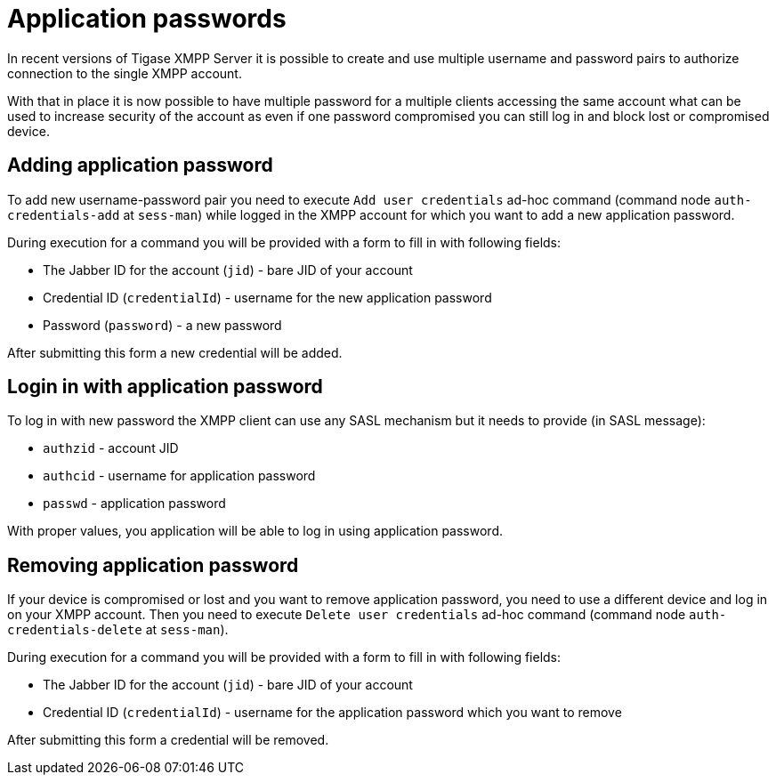 
= Application passwords

In recent versions of Tigase XMPP Server it is possible to create and use multiple username and password pairs to authorize connection to the single XMPP account.

With that in place it is now possible to have multiple password for a multiple clients accessing the same account what can be used to increase security of the account as even if one password compromised you can still log in and block lost or compromised device.

== Adding application password

To add new username-password pair you need to execute `Add user credentials` ad-hoc command (command node `auth-credentials-add` at `sess-man`) while logged in the XMPP account for which you want to add a new application password.

During execution for a command you will be provided with a form to fill in with following fields:

* The Jabber ID for the account (`jid`) - bare JID of your account
* Credential ID (`credentialId`) - username for the new application password
* Password (`password`) - a new password

After submitting this form a new credential will be added.

== Login in with application password

To log in with new password the XMPP client can use any SASL mechanism but it needs to provide (in SASL message):

* `authzid` - account JID
* `authcid` - username for application password
* `passwd`  - application password

With proper values, you application will be able to log in using application password.

== Removing application password

If your device is compromised or lost and you want to remove application password, you need to use a different device and log in on your XMPP account.
Then you need to execute `Delete user credentials` ad-hoc command (command node `auth-credentials-delete` at `sess-man`).

During execution for a command you will be provided with a form to fill in with following fields:

* The Jabber ID for the account (`jid`) - bare JID of your account
* Credential ID (`credentialId`) - username for the application password which you want to remove

After submitting this form a credential will be removed.